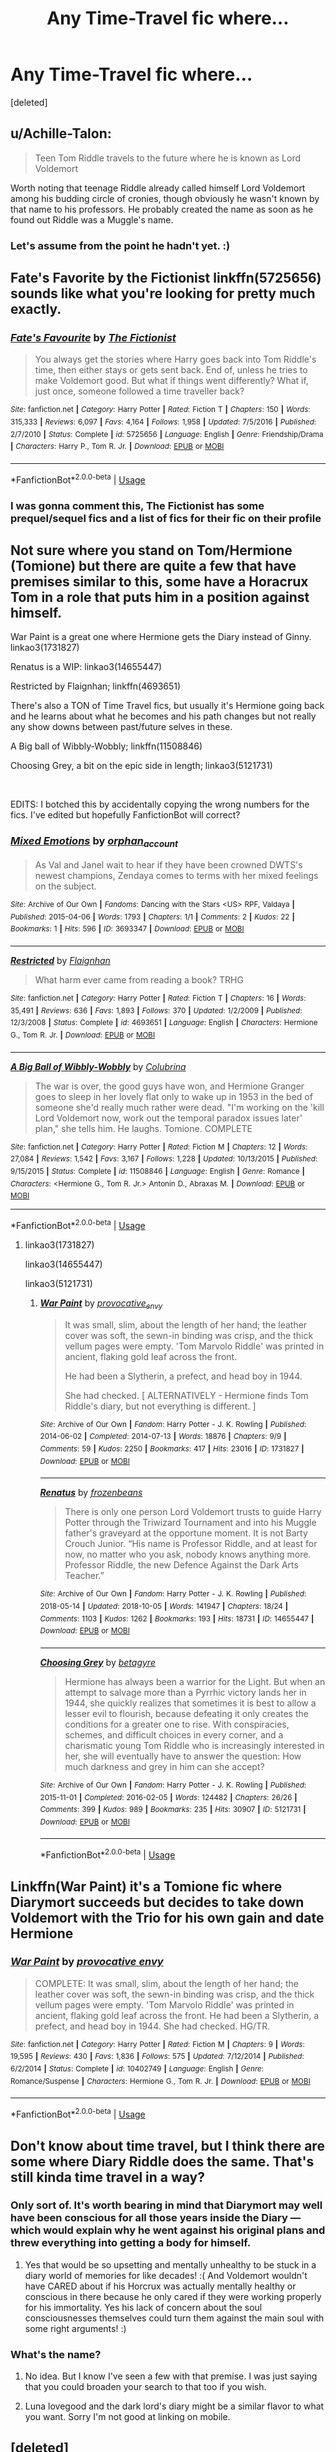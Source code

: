 #+TITLE: Any Time-Travel fic where...

* Any Time-Travel fic where...
:PROPERTIES:
:Score: 6
:DateUnix: 1539110339.0
:DateShort: 2018-Oct-09
:FlairText: Request
:END:
[deleted]


** u/Achille-Talon:
#+begin_quote
  Teen Tom Riddle travels to the future where he is known as Lord Voldemort
#+end_quote

Worth noting that teenage Riddle already called himself Lord Voldemort among his budding circle of cronies, though obviously he wasn't known by that name to his professors. He probably created the name as soon as he found out Riddle was a Muggle's name.
:PROPERTIES:
:Author: Achille-Talon
:Score: 8
:DateUnix: 1539118555.0
:DateShort: 2018-Oct-10
:END:

*** Let's assume from the point he hadn't yet. :)
:PROPERTIES:
:Score: 4
:DateUnix: 1539121143.0
:DateShort: 2018-Oct-10
:END:


** Fate's Favorite by the Fictionist linkffn(5725656) sounds like what you're looking for pretty much exactly.
:PROPERTIES:
:Author: Generalman90
:Score: 5
:DateUnix: 1539120355.0
:DateShort: 2018-Oct-10
:END:

*** [[https://www.fanfiction.net/s/5725656/1/][*/Fate's Favourite/*]] by [[https://www.fanfiction.net/u/2227840/The-Fictionist][/The Fictionist/]]

#+begin_quote
  You always get the stories where Harry goes back into Tom Riddle's time, then either stays or gets sent back. End of, unless he tries to make Voldemort good. But what if things went differently? What if, just once, someone followed a time traveller back?
#+end_quote

^{/Site/:} ^{fanfiction.net} ^{*|*} ^{/Category/:} ^{Harry} ^{Potter} ^{*|*} ^{/Rated/:} ^{Fiction} ^{T} ^{*|*} ^{/Chapters/:} ^{150} ^{*|*} ^{/Words/:} ^{315,333} ^{*|*} ^{/Reviews/:} ^{6,097} ^{*|*} ^{/Favs/:} ^{4,164} ^{*|*} ^{/Follows/:} ^{1,958} ^{*|*} ^{/Updated/:} ^{7/5/2016} ^{*|*} ^{/Published/:} ^{2/7/2010} ^{*|*} ^{/Status/:} ^{Complete} ^{*|*} ^{/id/:} ^{5725656} ^{*|*} ^{/Language/:} ^{English} ^{*|*} ^{/Genre/:} ^{Friendship/Drama} ^{*|*} ^{/Characters/:} ^{Harry} ^{P.,} ^{Tom} ^{R.} ^{Jr.} ^{*|*} ^{/Download/:} ^{[[http://www.ff2ebook.com/old/ffn-bot/index.php?id=5725656&source=ff&filetype=epub][EPUB]]} ^{or} ^{[[http://www.ff2ebook.com/old/ffn-bot/index.php?id=5725656&source=ff&filetype=mobi][MOBI]]}

--------------

*FanfictionBot*^{2.0.0-beta} | [[https://github.com/tusing/reddit-ffn-bot/wiki/Usage][Usage]]
:PROPERTIES:
:Author: FanfictionBot
:Score: 1
:DateUnix: 1539120367.0
:DateShort: 2018-Oct-10
:END:


*** I was gonna comment this, The Fictionist has some prequel/sequel fics and a list of fics for their fic on their profile
:PROPERTIES:
:Author: mychllr
:Score: 1
:DateUnix: 1539144146.0
:DateShort: 2018-Oct-10
:END:


** Not sure where you stand on Tom/Hermione (Tomione) but there are quite a few that have premises similar to this, some have a Horacrux Tom in a role that puts him in a position against himself.

War Paint is a great one where Hermione gets the Diary instead of Ginny. linkao3(1731827)

Renatus is a WIP: linkao3(14655447)

Restricted by Flaignhan; linkffn(4693651)

There's also a TON of Time Travel fics, but usually it's Hermione going back and he learns about what he becomes and his path changes but not really any show downs between past/future selves in these.

A Big ball of Wibbly-Wobbly; linkffn(11508846)

Choosing Grey, a bit on the epic side in length; linkao3(5121731)

​

EDITS: I botched this by accidentally copying the wrong numbers for the fics. I've edited but hopefully FanfictionBot will correct?
:PROPERTIES:
:Author: Jora_Dyn
:Score: 3
:DateUnix: 1539146861.0
:DateShort: 2018-Oct-10
:END:

*** [[https://archiveofourown.org/works/3693347][*/Mixed Emotions/*]] by [[https://www.archiveofourown.org/users/orphan_account/pseuds/orphan_account][/orphan_account/]]

#+begin_quote
  As Val and Janel wait to hear if they have been crowned DWTS's newest champions, Zendaya comes to terms with her mixed feelings on the subject.
#+end_quote

^{/Site/:} ^{Archive} ^{of} ^{Our} ^{Own} ^{*|*} ^{/Fandoms/:} ^{Dancing} ^{with} ^{the} ^{Stars} ^{<US>} ^{RPF,} ^{Valdaya} ^{*|*} ^{/Published/:} ^{2015-04-06} ^{*|*} ^{/Words/:} ^{1793} ^{*|*} ^{/Chapters/:} ^{1/1} ^{*|*} ^{/Comments/:} ^{2} ^{*|*} ^{/Kudos/:} ^{22} ^{*|*} ^{/Bookmarks/:} ^{1} ^{*|*} ^{/Hits/:} ^{596} ^{*|*} ^{/ID/:} ^{3693347} ^{*|*} ^{/Download/:} ^{[[https://archiveofourown.org/downloads/or/orphan_account/3693347/Mixed%20Emotions.epub?updated_at=1519242940][EPUB]]} ^{or} ^{[[https://archiveofourown.org/downloads/or/orphan_account/3693347/Mixed%20Emotions.mobi?updated_at=1519242940][MOBI]]}

--------------

[[https://www.fanfiction.net/s/4693651/1/][*/Restricted/*]] by [[https://www.fanfiction.net/u/615763/Flaignhan][/Flaignhan/]]

#+begin_quote
  What harm ever came from reading a book? TRHG
#+end_quote

^{/Site/:} ^{fanfiction.net} ^{*|*} ^{/Category/:} ^{Harry} ^{Potter} ^{*|*} ^{/Rated/:} ^{Fiction} ^{T} ^{*|*} ^{/Chapters/:} ^{16} ^{*|*} ^{/Words/:} ^{35,491} ^{*|*} ^{/Reviews/:} ^{636} ^{*|*} ^{/Favs/:} ^{1,893} ^{*|*} ^{/Follows/:} ^{370} ^{*|*} ^{/Updated/:} ^{1/2/2009} ^{*|*} ^{/Published/:} ^{12/3/2008} ^{*|*} ^{/Status/:} ^{Complete} ^{*|*} ^{/id/:} ^{4693651} ^{*|*} ^{/Language/:} ^{English} ^{*|*} ^{/Characters/:} ^{Hermione} ^{G.,} ^{Tom} ^{R.} ^{Jr.} ^{*|*} ^{/Download/:} ^{[[http://www.ff2ebook.com/old/ffn-bot/index.php?id=4693651&source=ff&filetype=epub][EPUB]]} ^{or} ^{[[http://www.ff2ebook.com/old/ffn-bot/index.php?id=4693651&source=ff&filetype=mobi][MOBI]]}

--------------

[[https://www.fanfiction.net/s/11508846/1/][*/A Big Ball of Wibbly-Wobbly/*]] by [[https://www.fanfiction.net/u/4314892/Colubrina][/Colubrina/]]

#+begin_quote
  The war is over, the good guys have won, and Hermione Granger goes to sleep in her lovely flat only to wake up in 1953 in the bed of someone she'd really much rather were dead. "I'm working on the 'kill Lord Voldemort now, work out the temporal paradox issues later' plan," she tells him. He laughs. Tomione. COMPLETE
#+end_quote

^{/Site/:} ^{fanfiction.net} ^{*|*} ^{/Category/:} ^{Harry} ^{Potter} ^{*|*} ^{/Rated/:} ^{Fiction} ^{M} ^{*|*} ^{/Chapters/:} ^{12} ^{*|*} ^{/Words/:} ^{27,084} ^{*|*} ^{/Reviews/:} ^{1,542} ^{*|*} ^{/Favs/:} ^{3,167} ^{*|*} ^{/Follows/:} ^{1,228} ^{*|*} ^{/Updated/:} ^{10/13/2015} ^{*|*} ^{/Published/:} ^{9/15/2015} ^{*|*} ^{/Status/:} ^{Complete} ^{*|*} ^{/id/:} ^{11508846} ^{*|*} ^{/Language/:} ^{English} ^{*|*} ^{/Genre/:} ^{Romance} ^{*|*} ^{/Characters/:} ^{<Hermione} ^{G.,} ^{Tom} ^{R.} ^{Jr.>} ^{Antonin} ^{D.,} ^{Abraxas} ^{M.} ^{*|*} ^{/Download/:} ^{[[http://www.ff2ebook.com/old/ffn-bot/index.php?id=11508846&source=ff&filetype=epub][EPUB]]} ^{or} ^{[[http://www.ff2ebook.com/old/ffn-bot/index.php?id=11508846&source=ff&filetype=mobi][MOBI]]}

--------------

*FanfictionBot*^{2.0.0-beta} | [[https://github.com/tusing/reddit-ffn-bot/wiki/Usage][Usage]]
:PROPERTIES:
:Author: FanfictionBot
:Score: 1
:DateUnix: 1539146891.0
:DateShort: 2018-Oct-10
:END:

**** linkao3(1731827)

linkao3(14655447)

linkao3(5121731)
:PROPERTIES:
:Author: Jora_Dyn
:Score: 2
:DateUnix: 1539220433.0
:DateShort: 2018-Oct-11
:END:

***** [[https://archiveofourown.org/works/1731827][*/War Paint/*]] by [[https://www.archiveofourown.org/users/provocative_envy/pseuds/provocative_envy][/provocative_envy/]]

#+begin_quote
  It was small, slim, about the length of her hand; the leather cover was soft, the sewn-in binding was crisp, and the thick vellum pages were empty. 'Tom Marvolo Riddle' was printed in ancient, flaking gold leaf across the front.

  He had been a Slytherin, a prefect, and head boy in 1944.

  She had checked.  [ ALTERNATIVELY - Hermione finds Tom Riddle's diary, but not everything is different. ]
#+end_quote

^{/Site/:} ^{Archive} ^{of} ^{Our} ^{Own} ^{*|*} ^{/Fandom/:} ^{Harry} ^{Potter} ^{-} ^{J.} ^{K.} ^{Rowling} ^{*|*} ^{/Published/:} ^{2014-06-02} ^{*|*} ^{/Completed/:} ^{2014-07-13} ^{*|*} ^{/Words/:} ^{18876} ^{*|*} ^{/Chapters/:} ^{9/9} ^{*|*} ^{/Comments/:} ^{59} ^{*|*} ^{/Kudos/:} ^{2250} ^{*|*} ^{/Bookmarks/:} ^{417} ^{*|*} ^{/Hits/:} ^{23016} ^{*|*} ^{/ID/:} ^{1731827} ^{*|*} ^{/Download/:} ^{[[https://archiveofourown.org/downloads/pr/provocative_envy/1731827/War%20Paint.epub?updated_at=1530163080][EPUB]]} ^{or} ^{[[https://archiveofourown.org/downloads/pr/provocative_envy/1731827/War%20Paint.mobi?updated_at=1530163080][MOBI]]}

--------------

[[https://archiveofourown.org/works/14655447][*/Renatus/*]] by [[https://www.archiveofourown.org/users/frozenbeans/pseuds/frozenbeans][/frozenbeans/]]

#+begin_quote
  There is only one person Lord Voldemort trusts to guide Harry Potter through the Triwizard Tournament and into his Muggle father's graveyard at the opportune moment. It is not Barty Crouch Junior. “His name is Professor Riddle, and at least for now, no matter who you ask, nobody knows anything more. Professor Riddle, the new Defence Against the Dark Arts Teacher.”
#+end_quote

^{/Site/:} ^{Archive} ^{of} ^{Our} ^{Own} ^{*|*} ^{/Fandom/:} ^{Harry} ^{Potter} ^{-} ^{J.} ^{K.} ^{Rowling} ^{*|*} ^{/Published/:} ^{2018-05-14} ^{*|*} ^{/Updated/:} ^{2018-10-05} ^{*|*} ^{/Words/:} ^{141947} ^{*|*} ^{/Chapters/:} ^{18/24} ^{*|*} ^{/Comments/:} ^{1103} ^{*|*} ^{/Kudos/:} ^{1262} ^{*|*} ^{/Bookmarks/:} ^{193} ^{*|*} ^{/Hits/:} ^{18731} ^{*|*} ^{/ID/:} ^{14655447} ^{*|*} ^{/Download/:} ^{[[https://archiveofourown.org/downloads/fr/frozenbeans/14655447/Renatus.epub?updated_at=1538780631][EPUB]]} ^{or} ^{[[https://archiveofourown.org/downloads/fr/frozenbeans/14655447/Renatus.mobi?updated_at=1538780631][MOBI]]}

--------------

[[https://archiveofourown.org/works/5121731][*/Choosing Grey/*]] by [[https://www.archiveofourown.org/users/betagyre/pseuds/betagyre][/betagyre/]]

#+begin_quote
  Hermione has always been a warrior for the Light. But when an attempt to salvage more than a Pyrrhic victory lands her in 1944, she quickly realizes that sometimes it is best to allow a lesser evil to flourish, because defeating it only creates the conditions for a greater one to rise. With conspiracies, schemes, and difficult choices in every corner, and a charismatic young Tom Riddle who is increasingly interested in her, she will eventually have to answer the question: How much darkness and grey in him can she accept?
#+end_quote

^{/Site/:} ^{Archive} ^{of} ^{Our} ^{Own} ^{*|*} ^{/Fandom/:} ^{Harry} ^{Potter} ^{-} ^{J.} ^{K.} ^{Rowling} ^{*|*} ^{/Published/:} ^{2015-11-01} ^{*|*} ^{/Completed/:} ^{2016-02-05} ^{*|*} ^{/Words/:} ^{124482} ^{*|*} ^{/Chapters/:} ^{26/26} ^{*|*} ^{/Comments/:} ^{399} ^{*|*} ^{/Kudos/:} ^{989} ^{*|*} ^{/Bookmarks/:} ^{235} ^{*|*} ^{/Hits/:} ^{30907} ^{*|*} ^{/ID/:} ^{5121731} ^{*|*} ^{/Download/:} ^{[[https://archiveofourown.org/downloads/be/betagyre/5121731/Choosing%20Grey.epub?updated_at=1531887368][EPUB]]} ^{or} ^{[[https://archiveofourown.org/downloads/be/betagyre/5121731/Choosing%20Grey.mobi?updated_at=1531887368][MOBI]]}

--------------

*FanfictionBot*^{2.0.0-beta} | [[https://github.com/tusing/reddit-ffn-bot/wiki/Usage][Usage]]
:PROPERTIES:
:Author: FanfictionBot
:Score: 1
:DateUnix: 1539220449.0
:DateShort: 2018-Oct-11
:END:


** Linkffn(War Paint) it's a Tomione fic where Diarymort succeeds but decides to take down Voldemort with the Trio for his own gain and date Hermione
:PROPERTIES:
:Author: Redhotlipstik
:Score: 2
:DateUnix: 1539178188.0
:DateShort: 2018-Oct-10
:END:

*** [[https://www.fanfiction.net/s/10402749/1/][*/War Paint/*]] by [[https://www.fanfiction.net/u/816609/provocative-envy][/provocative envy/]]

#+begin_quote
  COMPLETE: It was small, slim, about the length of her hand; the leather cover was soft, the sewn-in binding was crisp, and the thick vellum pages were empty. 'Tom Marvolo Riddle' was printed in ancient, flaking gold leaf across the front. He had been a Slytherin, a prefect, and head boy in 1944. She had checked. HG/TR.
#+end_quote

^{/Site/:} ^{fanfiction.net} ^{*|*} ^{/Category/:} ^{Harry} ^{Potter} ^{*|*} ^{/Rated/:} ^{Fiction} ^{M} ^{*|*} ^{/Chapters/:} ^{9} ^{*|*} ^{/Words/:} ^{19,595} ^{*|*} ^{/Reviews/:} ^{430} ^{*|*} ^{/Favs/:} ^{1,836} ^{*|*} ^{/Follows/:} ^{575} ^{*|*} ^{/Updated/:} ^{7/12/2014} ^{*|*} ^{/Published/:} ^{6/2/2014} ^{*|*} ^{/Status/:} ^{Complete} ^{*|*} ^{/id/:} ^{10402749} ^{*|*} ^{/Language/:} ^{English} ^{*|*} ^{/Genre/:} ^{Romance/Suspense} ^{*|*} ^{/Characters/:} ^{Hermione} ^{G.,} ^{Tom} ^{R.} ^{Jr.} ^{*|*} ^{/Download/:} ^{[[http://www.ff2ebook.com/old/ffn-bot/index.php?id=10402749&source=ff&filetype=epub][EPUB]]} ^{or} ^{[[http://www.ff2ebook.com/old/ffn-bot/index.php?id=10402749&source=ff&filetype=mobi][MOBI]]}

--------------

*FanfictionBot*^{2.0.0-beta} | [[https://github.com/tusing/reddit-ffn-bot/wiki/Usage][Usage]]
:PROPERTIES:
:Author: FanfictionBot
:Score: 1
:DateUnix: 1539178215.0
:DateShort: 2018-Oct-10
:END:


** Don't know about time travel, but I think there are some where Diary Riddle does the same. That's still kinda time travel in a way?
:PROPERTIES:
:Author: TheAccursedOnes
:Score: 1
:DateUnix: 1539116876.0
:DateShort: 2018-Oct-09
:END:

*** Only sort of. It's worth bearing in mind that Diarymort may well have been conscious for all those years inside the Diary --- which would explain why he went against his original plans and threw everything into getting a body for himself.
:PROPERTIES:
:Author: Achille-Talon
:Score: 3
:DateUnix: 1539118492.0
:DateShort: 2018-Oct-10
:END:

**** Yes that would be so upsetting and mentally unhealthy to be stuck in a diary world of memories for like decades! :( And Voldemort wouldn't have CARED about if his Horcrux was actually mentally healthy or conscious in there because he only cared if they were working properly for his immortality. Yes his lack of concern about the soul consciousnesses themselves could turn them against the main soul with some right arguments! :)
:PROPERTIES:
:Score: 2
:DateUnix: 1539126186.0
:DateShort: 2018-Oct-10
:END:


*** What's the name?
:PROPERTIES:
:Score: 1
:DateUnix: 1539121360.0
:DateShort: 2018-Oct-10
:END:

**** No idea. But I know I've seen a few with that premise. I was just saying that you could broaden your search to that too if you wish.
:PROPERTIES:
:Author: TheAccursedOnes
:Score: 1
:DateUnix: 1539121763.0
:DateShort: 2018-Oct-10
:END:


**** Luna lovegood and the dark lord's diary might be a similar flavor to what you want. Sorry I'm not good at linking on mobile.
:PROPERTIES:
:Author: jenesaisquoi
:Score: 1
:DateUnix: 1539194055.0
:DateShort: 2018-Oct-10
:END:


** [deleted]
:PROPERTIES:
:Score: 1
:DateUnix: 1539120787.0
:DateShort: 2018-Oct-10
:END:

*** [[https://www.fanfiction.net/s/5725656/1/][*/Fate's Favourite/*]] by [[https://www.fanfiction.net/u/2227840/The-Fictionist][/The Fictionist/]]

#+begin_quote
  You always get the stories where Harry goes back into Tom Riddle's time, then either stays or gets sent back. End of, unless he tries to make Voldemort good. But what if things went differently? What if, just once, someone followed a time traveller back?
#+end_quote

^{/Site/:} ^{fanfiction.net} ^{*|*} ^{/Category/:} ^{Harry} ^{Potter} ^{*|*} ^{/Rated/:} ^{Fiction} ^{T} ^{*|*} ^{/Chapters/:} ^{150} ^{*|*} ^{/Words/:} ^{315,333} ^{*|*} ^{/Reviews/:} ^{6,097} ^{*|*} ^{/Favs/:} ^{4,164} ^{*|*} ^{/Follows/:} ^{1,958} ^{*|*} ^{/Updated/:} ^{7/5/2016} ^{*|*} ^{/Published/:} ^{2/7/2010} ^{*|*} ^{/Status/:} ^{Complete} ^{*|*} ^{/id/:} ^{5725656} ^{*|*} ^{/Language/:} ^{English} ^{*|*} ^{/Genre/:} ^{Friendship/Drama} ^{*|*} ^{/Characters/:} ^{Harry} ^{P.,} ^{Tom} ^{R.} ^{Jr.} ^{*|*} ^{/Download/:} ^{[[http://www.ff2ebook.com/old/ffn-bot/index.php?id=5725656&source=ff&filetype=epub][EPUB]]} ^{or} ^{[[http://www.ff2ebook.com/old/ffn-bot/index.php?id=5725656&source=ff&filetype=mobi][MOBI]]}

--------------

*FanfictionBot*^{2.0.0-beta} | [[https://github.com/tusing/reddit-ffn-bot/wiki/Usage][Usage]]
:PROPERTIES:
:Author: FanfictionBot
:Score: 1
:DateUnix: 1539120873.0
:DateShort: 2018-Oct-10
:END:


** Not a time travel fic, but a similar premise where diary-Riddle assists in defeating Voldemort. The story is still very much focused around Harry as the main character though. linkffn(3 Slytherin Marauders)
:PROPERTIES:
:Author: whatisgreen
:Score: 1
:DateUnix: 1539124916.0
:DateShort: 2018-Oct-10
:END:

*** [[https://www.fanfiction.net/s/4923158/1/][*/3 Slytherin Marauders/*]] by [[https://www.fanfiction.net/u/714311/severusphoenix][/severusphoenix/]]

#+begin_quote
  Harry & Dudley flee an abusive Vernon to Severus Snape. Severus finds a new home for himself & the boys with dragons and hunt the Horcruxes from there. The dragons, especially one become their allies. Tom R is VERY different.
#+end_quote

^{/Site/:} ^{fanfiction.net} ^{*|*} ^{/Category/:} ^{Harry} ^{Potter} ^{*|*} ^{/Rated/:} ^{Fiction} ^{T} ^{*|*} ^{/Chapters/:} ^{144} ^{*|*} ^{/Words/:} ^{582,712} ^{*|*} ^{/Reviews/:} ^{6,393} ^{*|*} ^{/Favs/:} ^{4,273} ^{*|*} ^{/Follows/:} ^{3,636} ^{*|*} ^{/Updated/:} ^{7/31/2016} ^{*|*} ^{/Published/:} ^{3/14/2009} ^{*|*} ^{/Status/:} ^{Complete} ^{*|*} ^{/id/:} ^{4923158} ^{*|*} ^{/Language/:} ^{English} ^{*|*} ^{/Genre/:} ^{Adventure/Friendship} ^{*|*} ^{/Characters/:} ^{Harry} ^{P.,} ^{Severus} ^{S.} ^{*|*} ^{/Download/:} ^{[[http://www.ff2ebook.com/old/ffn-bot/index.php?id=4923158&source=ff&filetype=epub][EPUB]]} ^{or} ^{[[http://www.ff2ebook.com/old/ffn-bot/index.php?id=4923158&source=ff&filetype=mobi][MOBI]]}

--------------

*FanfictionBot*^{2.0.0-beta} | [[https://github.com/tusing/reddit-ffn-bot/wiki/Usage][Usage]]
:PROPERTIES:
:Author: FanfictionBot
:Score: 2
:DateUnix: 1539124941.0
:DateShort: 2018-Oct-10
:END:


** Ohhh try this.... [[https://m.fanfiction.net/s/9464342/1/Black-Coat]]
:PROPERTIES:
:Score: 1
:DateUnix: 1539130250.0
:DateShort: 2018-Oct-10
:END:


** linkffn(A Black Comedy) has this premise nearly exactly, but it isn't revealed until the end.
:PROPERTIES:
:Author: FerusGrim
:Score: 1
:DateUnix: 1539135632.0
:DateShort: 2018-Oct-10
:END:

*** [[https://www.fanfiction.net/s/3401052/1/][*/A Black Comedy/*]] by [[https://www.fanfiction.net/u/649528/nonjon][/nonjon/]]

#+begin_quote
  COMPLETE. Two years after defeating Voldemort, Harry falls into an alternate dimension with his godfather. Together, they embark on a new life filled with drunken debauchery, thievery, and generally antagonizing all their old family, friends, and enemies.
#+end_quote

^{/Site/:} ^{fanfiction.net} ^{*|*} ^{/Category/:} ^{Harry} ^{Potter} ^{*|*} ^{/Rated/:} ^{Fiction} ^{M} ^{*|*} ^{/Chapters/:} ^{31} ^{*|*} ^{/Words/:} ^{246,320} ^{*|*} ^{/Reviews/:} ^{6,166} ^{*|*} ^{/Favs/:} ^{14,774} ^{*|*} ^{/Follows/:} ^{4,917} ^{*|*} ^{/Updated/:} ^{4/7/2008} ^{*|*} ^{/Published/:} ^{2/18/2007} ^{*|*} ^{/Status/:} ^{Complete} ^{*|*} ^{/id/:} ^{3401052} ^{*|*} ^{/Language/:} ^{English} ^{*|*} ^{/Download/:} ^{[[http://www.ff2ebook.com/old/ffn-bot/index.php?id=3401052&source=ff&filetype=epub][EPUB]]} ^{or} ^{[[http://www.ff2ebook.com/old/ffn-bot/index.php?id=3401052&source=ff&filetype=mobi][MOBI]]}

--------------

*FanfictionBot*^{2.0.0-beta} | [[https://github.com/tusing/reddit-ffn-bot/wiki/Usage][Usage]]
:PROPERTIES:
:Author: FanfictionBot
:Score: 1
:DateUnix: 1539135654.0
:DateShort: 2018-Oct-10
:END:
